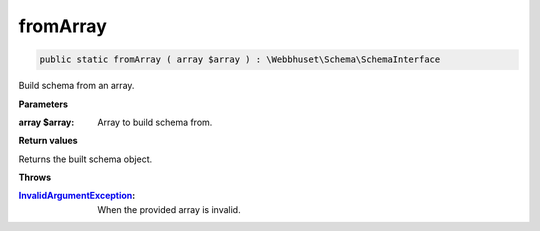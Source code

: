 fromArray
_________

.. code-block:: php

    public static fromArray ( array $array ) : \Webbhuset\Schema\SchemaInterface

Build schema from an array.

**Parameters**

:array $array: Array to build schema from.

**Return values**

Returns the built schema object.

**Throws**

:`InvalidArgumentException`_: When the provided array is invalid.

.. _InvalidArgumentException: https://www.php.net/manual/en/class.invalidargumentexception.php
